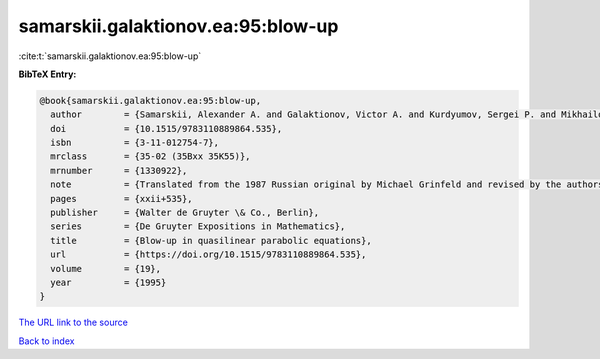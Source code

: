samarskii.galaktionov.ea:95:blow-up
===================================

:cite:t:`samarskii.galaktionov.ea:95:blow-up`

**BibTeX Entry:**

.. code-block:: bibtex

   @book{samarskii.galaktionov.ea:95:blow-up,
     author        = {Samarskii, Alexander A. and Galaktionov, Victor A. and Kurdyumov, Sergei P. and Mikhailov, Alexander P.},
     doi           = {10.1515/9783110889864.535},
     isbn          = {3-11-012754-7},
     mrclass       = {35-02 (35Bxx 35K55)},
     mrnumber      = {1330922},
     note          = {Translated from the 1987 Russian original by Michael Grinfeld and revised by the authors},
     pages         = {xxii+535},
     publisher     = {Walter de Gruyter \& Co., Berlin},
     series        = {De Gruyter Expositions in Mathematics},
     title         = {Blow-up in quasilinear parabolic equations},
     url           = {https://doi.org/10.1515/9783110889864.535},
     volume        = {19},
     year          = {1995}
   }
`The URL link to the source <https://doi.org/10.1515/9783110889864.535>`_


`Back to index <../By-Cite-Keys.html>`_
